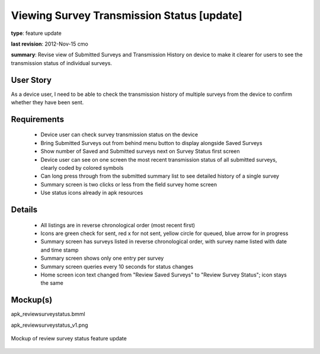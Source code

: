 Viewing Survey Transmission Status [update]
===========================================

**type**: feature update

**last revision**: 2012-Nov-15 cmo

**summary**: Revise view of Submitted Surveys and Transmission History on device to make it clearer for users to see the transmission status of individual surveys.

User Story
----------

As a device user, I need to be able to check the transmission history of multiple surveys from the device to confirm whether they have been sent.

Requirements
------------
	* Device user can check survey transmission status on the device
	* Bring Submitted Surveys out from behind menu button to display alongside Saved Surveys
	* Show number of Saved and Submitted surveys next on Survey Status first screen
	* Device user can see on one screen the most recent transmission status of all submitted surveys, clearly coded by colored symbols 
	* Can long press through from the submitted summary list to see detailed history of a single survey
	* Summary screen is two clicks or less from the field survey home screen
	* Use status icons already in apk resources

Details
-------
	* All listings are in reverse chronological order (most recent first)
	* Icons are green check for sent, red x for not sent, yellow circle for queued, blue arrow for in progress
	* Summary screen has surveys listed in reverse chronological order, with survey name listed with date and time stamp
	* Summary screen shows only one entry per survey
	* Summary screen queries every 10 seconds for status changes
	* Home screen icon text changed from "Review Saved Surveys" to "Review Survey Status"; icon stays the same
	
Mockup(s)
---------

apk_reviewsurveystatus.bmml

apk_reviewsurveystatus_v1.png

.. figure:: img/apk_reviewsurveystatus_v1.png
   :width: 1000 px
   :alt: mockup of review survey status feature update
   :align: center

   Mockup of review survey status feature update 
